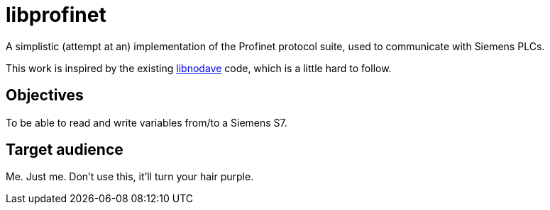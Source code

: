 libprofinet
===========

A simplistic (attempt at an) implementation of the Profinet protocol suite,
used to communicate with Siemens PLCs.

This work is inspired by the existing
http://libnodave.sourceforge.net/[libnodave] code, which is a little hard to
follow.

Objectives
----------
To be able to read and write variables from/to a Siemens S7.

Target audience
---------------
Me. Just me. Don't use this, it'll turn your hair purple.
